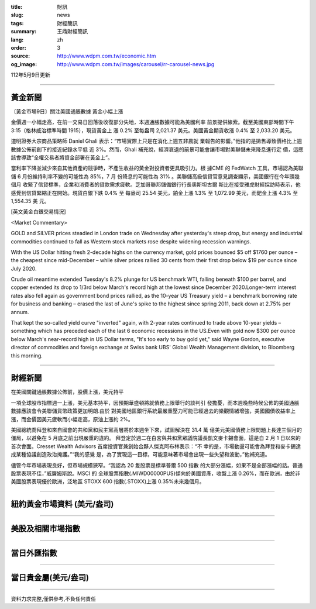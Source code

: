 :title: 財訊
:slug: news
:tags: 財經簡訊
:summary: 王鼎財經簡訊
:lang: zh
:order: 3
:source: http://www.wdpm.com.tw/economic.htm
:og_image: http://www.wdpm.com.tw/images/carousel/rr-carousel-news.jpg

112年5月9日更新

----

黃金新聞
++++++++

〔黃金市場9日〕關注美國通脹數據 黃金小幅上漲

金價週一小幅走高，在前一交易日回落後收復部分失地，本週通脹數據可能為美國利率
前景提供線索。截至美國東部時間下午 3:15（格林威治標準時間 1915），現貨黃金上
漲 0.2% 至每盎司 2,021.37 美元。美國黃金期貨收漲 0.4% 至 2,033.20 美元。

道明證券大宗商品策略師 Daniel Ghali 表示：“市場實際上只是在消化上週五非農就
業報告的影響。”他指的是拋售導致價格比上週數據公佈前創下的接近紀錄水平低
近 3%。然而，Ghali 補充說，經濟衰退的前景可能會讓市場對美聯儲未來降息進行定
價，這應該會導致“全權交易者將資金部署在黃金上”。

當利率下降並減少來自其他資產的競爭時，不產生收益的黃金對投資者更具吸引力。根
據CME 的 FedWatch 工具，市場認為美聯儲 6 月份維持利率不變的可能性為 85%，7 月
份降息的可能性為 31% 。美聯儲高級信貸官意見調查顯示，美國銀行在今年頭幾個月
收緊了信貸標準，企業和消費者的貸款需求疲軟。芝加哥聯邦儲備銀行行長奧斯坦古爾
斯比在接受雅虎財經採訪時表示，他感覺到信貸緊縮正在開始。現貨白銀下跌 0.4% 至
每盎司 25.54 美元，鉑金上漲 1.3% 至 1,072.99 美元，而鈀金上漲 4.3% 至 1,554.35 美
元。




[英文黃金白銀交易情況]

<Market Commentary>

GOLD and SILVER prices steadied in London trade on Wednesday after yesterday's 
steep drop, but energy and industrial commodities continued to fall as Western 
stock markets rose despite widening recession warnings.

With the US Dollar hitting fresh 2-decade highs on the currency market, gold 
prices bounced $5 off $1760 per ounce – the cheapest since mid-December – while 
silver prices rallied 30 cents from their first drop below $19 per ounce 
since July 2020.

Crude oil meantime extended Tuesday's 8.2% plunge for US benchmark WTI, falling 
beneath $100 per barrel, and copper extended its drop to 1/3rd below March's 
record high at the lowest since December 2020.Longer-term interest rates 
also fell again as government bond prices rallied, as the 10-year US Treasury 
yield – a benchmark borrowing rate for business and banking – erased the 
last of June's spike to the highest since spring 2011, back down at 2.75% 
per annum.

That kept the so-called yield curve "inverted" again, with 2-year rates continued 
to trade above 10-year yields – something which has preceded each of the 
last 6 economic recessions in the US.Even with gold now $300 per ounce below 
March's near-record high in US Dollar terms, "It's too early to buy gold 
yet," said Wayne Gordon, executive director of commodities and foreign exchange 
at Swiss bank UBS' Global Wealth Management division, to Bloomberg this morning.


----

財經新聞
++++++++
在美國關鍵通脹數據公佈前，股價上漲，美元持平

一項全球股市指標週一上漲，美元基本持平，因預期華盛頓將就債務上限舉行的談判引
發擔憂，而本週晚些時候公佈的美國通脹數據應該會令美聯儲貨幣政策更加明朗.由於
對美國地區銀行系統最嚴重壓力可能已經過去的樂觀情緒增強，美國國債收益率上
漲，而金價因美元疲軟而小幅走高，原油上漲約 2%。

美國總統喬拜登和來自國會的共和黨和民主黨高層將於本週坐下來，試圖解決在 31.4 萬
億美元美國債務上限問題上長達三個月的僵局，以避免在 5 月底之前出現嚴重的違約。
拜登定於週二在白宮與共和黨眾議院議長凱文麥卡錫會面，這是自 2 月 1 日以來的
首次會面。Cresset Wealth Advisors 首席投資官兼創始合夥人傑克阿布林表示：“不
幸的是，市場動盪可能會為拜登和麥卡錫達成某種協議創造政治掩護。”“我的感覺
是，為了實現這一目標，可能意味著市場會出現一些失望和波動，”他補充道。

儘管今年市場表現良好，但市場規模狹窄。“我認為 20 隻股票是標準普爾 500 指數
的大部分漲幅，如果不是全部漲幅的話。普通股票表現不佳，”威廉姆斯說。MSCI 的
全球股票指數(.MIWD00000PUS)傾向於美國資產，收盤上漲 0.26%，而在歐洲，由於非
美國股票表現優於歐洲，泛地區 STOXX 600 指數(.STOXX)上漲 0.35%未來幾個月。
        

----

紐約黃金市場資料 (美元/盎司)
++++++++++++++++++++++++++++

.. raw:: html

  <A HREF="http://www.kitco.com/connecting.html">
  <IMG SRC="http://www.kitconet.com/images/quotes_4b2.gif" BORDER="0" ALT="[Most Recent Quotes from www.kitco.com]">
  </A>

----

美股及相關市場指數
++++++++++++++++++

.. raw:: html

  <!-- TradingView Widget BEGIN -->
  <div class="tradingview-widget-container">
    <div class="tradingview-widget-container__widget"></div>
    <div class="tradingview-widget-copyright"><a href="https://tw.tradingview.com/markets/indices/" rel="noopener" target="_blank"><span class="blue-text">指數行情</span></a>由TradingView提供</div>
    <script type="text/javascript" src="https://s3.tradingview.com/external-embedding/embed-widget-market-quotes.js" async>
    {
    "title": "指數",
    "width": 770,
    "height": 450,
    "locale": "zh_TW",
    "symbolsGroups": [
      {
        "name": "美國和加拿大",
        "symbols": [
          {
            "name": "FOREXCOM:SPXUSD",
            "displayName": "標準普爾500"
          },
          {
            "name": "FOREXCOM:NSXUSD",
            "displayName": "納斯達克100指數"
          },
          {
            "name": "CME_MINI:ES1!",
            "displayName": "E-迷你 標普指數期貨"
          },
          {
            "name": "INDEX:DXY",
            "displayName": "美元指數"
          },
          {
            "name": "FOREXCOM:DJI",
            "displayName": "道瓊斯 30"
          }
        ]
      },
      {
        "name": "歐洲",
        "symbols": [
          {
            "name": "INDEX:SX5E",
            "displayName": "歐元藍籌50"
          },
          {
            "name": "FOREXCOM:UKXGBP",
            "displayName": "富時100"
          },
          {
            "name": "INDEX:DEU30",
            "displayName": "德國DAX指數"
          },
          {
            "name": "INDEX:CAC40",
            "displayName": "法國 CAC 40 指數"
          },
          {
            "name": "INDEX:SMI"
          }
        ]
      },
      {
        "name": "亞太",
        "symbols": [
          {
            "name": "INDEX:NKY",
            "displayName": "日經225"
          },
          {
            "name": "INDEX:HSI",
            "displayName": "恆生"
          },
          {
            "name": "BSE:SENSEX",
            "displayName": "印度孟買指數"
          },
          {
            "name": "BSE:BSE500"
          },
          {
            "name": "INDEX:KSIC",
            "displayName": "韓國Kospi綜合指數"
          }
        ]
      }
    ],
    "colorTheme": "light"
  }
    </script>
  </div>
  <!-- TradingView Widget END -->

----

當日外匯指數
++++++++++++

.. raw:: html

  <!-- TradingView Widget BEGIN -->
  <div class="tradingview-widget-container">
    <div class="tradingview-widget-container__widget"></div>
    <div class="tradingview-widget-copyright"><a href="https://tw.tradingview.com/markets/currencies/forex-cross-rates/" rel="noopener" target="_blank"><span class="blue-text">外匯匯率</span></a>由TradingView提供</div>
    <script type="text/javascript" src="https://s3.tradingview.com/external-embedding/embed-widget-forex-cross-rates.js" async>
    {
    "width": "100%",
    "height": "100%",
    "currencies": [
      "EUR",
      "USD",
      "JPY",
      "GBP",
      "CNY",
      "TWD"
    ],
    "isTransparent": false,
    "colorTheme": "light",
    "locale": "zh_TW"
  }
    </script>
  </div>
  <!-- TradingView Widget END -->

----

當日貴金屬(美元/盎司)
+++++++++++++++++++++

.. raw:: html 

  <A HREF="http://www.kitco.com/connecting.html">
  <IMG SRC="http://www.kitconet.com/images/quotes_7a.gif" BORDER="0" ALT="[Most Recent Quotes from www.kitco.com]">
  </A>

----

資料力求完整,僅供參考,不負任何責任
